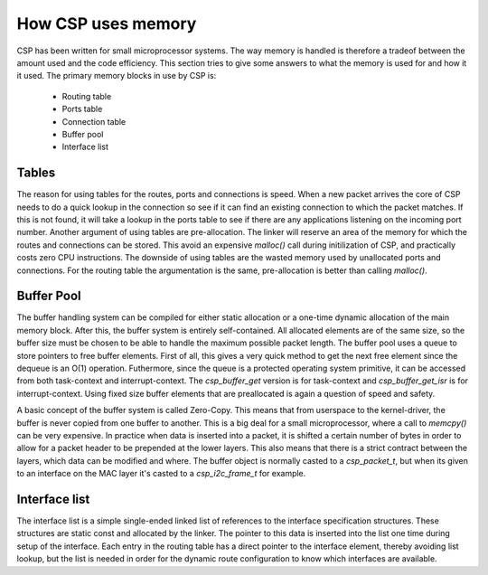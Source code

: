 How CSP uses memory
===================

CSP has been written for small microprocessor systems. The way memory is handled is therefore a tradeof between the amount used and the code efficiency. This section tries to give some answers to what the memory is used for and how it it used. The primary memory blocks in use by CSP is:

 * Routing table
 * Ports table
 * Connection table
 * Buffer pool
 * Interface list

Tables
------
The reason for using tables for the routes, ports and connections is speed. When a new packet arrives the core of CSP needs to do a quick lookup in the connection so see if it can find an existing connection to which the packet matches. If this is not found, it will take a lookup in the ports table to see if there are any applications listening on the incoming port number. Another argument of using tables are pre-allocation. The linker will reserve an area of the memory for which the routes and connections can be stored. This avoid an expensive `malloc()` call during initilization of CSP, and practically costs zero CPU instructions. The downside of using tables are the wasted memory used by unallocated ports and connections. For the routing table the argumentation is the same, pre-allocation is better than calling `malloc()`.

Buffer Pool
-----------

The buffer handling system can be compiled for either static allocation or a one-time dynamic allocation of the main memory block. After this, the buffer system is entirely self-contained. All allocated elements are of the same size, so the buffer size must be chosen to be able to handle the maximum possible packet length. The buffer pool uses a queue to store pointers to free buffer elements. First of all, this gives a very quick method to get the next free element since the dequeue is an O(1) operation. Futhermore, since the queue is a protected operating system primitive, it can be accessed from both task-context and interrupt-context. The `csp_buffer_get` version is for task-context and `csp_buffer_get_isr` is for interrupt-context. Using fixed size buffer elements that are preallocated is again a question of speed and safety.


A basic concept of the buffer system is called Zero-Copy. This means that from userspace to the kernel-driver, the buffer is never copied from one buffer to another. This is a big deal for a small microprocessor, where a call to `memcpy()` can be very expensive. In practice when data is inserted into a packet, it is shifted a certain number of bytes in order to allow for a packet header to be prepended at the lower layers. This also means that there is a strict contract between the layers, which data can be modified and where. The buffer object is normally casted to a `csp_packet_t`, but when its given to an interface on the MAC layer it's casted to a `csp_i2c_frame_t` for example.

Interface list
--------------

The interface list is a simple single-ended linked list of references to the interface specification structures. These structures are static const and allocated by the linker. The pointer to this data is inserted into the list one time during setup of the interface. Each entry in the routing table has a direct pointer to the interface element, thereby avoiding list lookup, but the list is needed in order for the dynamic route configuration to know which interfaces are available.

